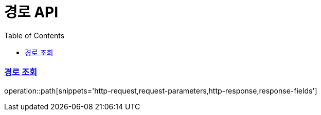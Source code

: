 = 경로 API
:doctype: book
:icons: font
:source-highlighter: highlightjs
:toc: left
:toclevels: 2
:sectlinks:

=== 경로 조회
operation::path[snippets='http-request,request-parameters,http-response,response-fields']
